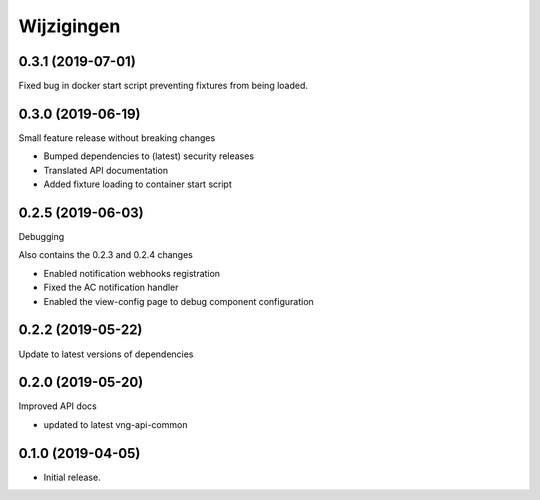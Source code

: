 ===========
Wijzigingen
===========

0.3.1 (2019-07-01)
==================

Fixed bug in docker start script preventing fixtures from being loaded.

0.3.0 (2019-06-19)
==================

Small feature release without breaking changes

* Bumped dependencies to (latest) security releases
* Translated API documentation
* Added fixture loading to container start script

0.2.5 (2019-06-03)
==================

Debugging

Also contains the 0.2.3 and 0.2.4 changes

* Enabled notification webhooks registration
* Fixed the AC notification handler
* Enabled the view-config page to debug component configuration

0.2.2 (2019-05-22)
==================

Update to latest versions of dependencies

0.2.0 (2019-05-20)
==================

Improved API docs

* updated to latest vng-api-common


0.1.0 (2019-04-05)
==================

* Initial release.
